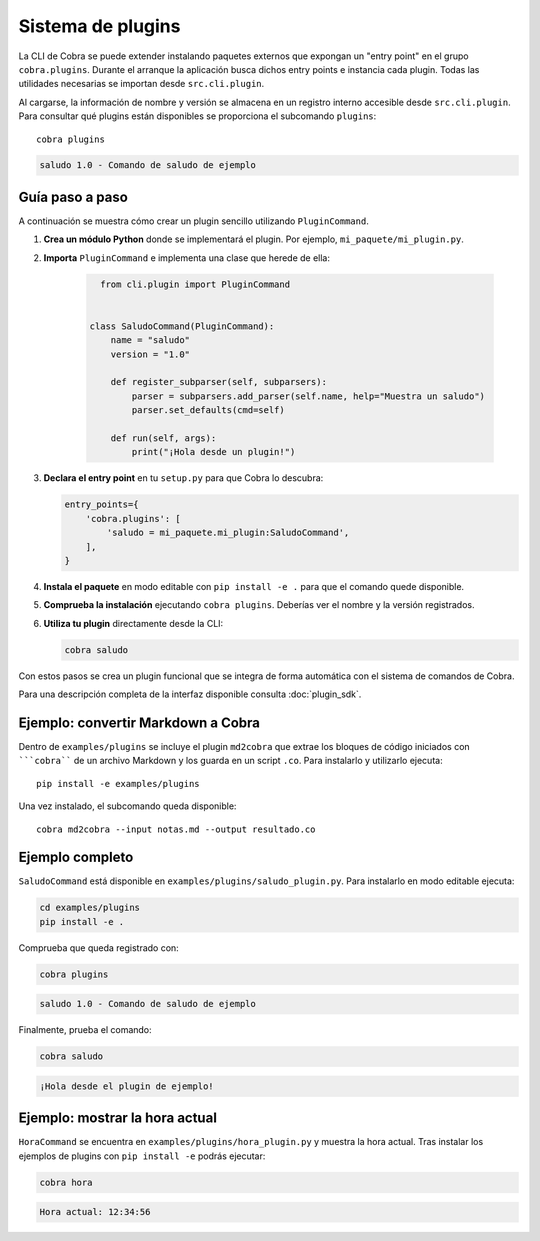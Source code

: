 Sistema de plugins
==================

La CLI de Cobra se puede extender instalando paquetes externos que expongan
un "entry point" en el grupo ``cobra.plugins``. Durante el arranque la
aplicación busca dichos entry points e instancia cada plugin. Todas las
utilidades necesarias se importan desde ``src.cli.plugin``.

Al cargarse, la información de nombre y versión se almacena en un registro
interno accesible desde ``src.cli.plugin``. Para consultar qué
plugins están disponibles se proporciona el subcomando ``plugins``::

   cobra plugins

.. code-block:: text

   saludo 1.0 - Comando de saludo de ejemplo

Guía paso a paso
----------------

A continuación se muestra cómo crear un plugin sencillo utilizando
``PluginCommand``.

1. **Crea un módulo Python** donde se implementará el plugin. Por ejemplo,
   ``mi_paquete/mi_plugin.py``.
2. **Importa** ``PluginCommand`` e implementa una clase que herede de ella:

     .. code-block:: python

        from cli.plugin import PluginCommand


      class SaludoCommand(PluginCommand):
          name = "saludo"
          version = "1.0"

          def register_subparser(self, subparsers):
              parser = subparsers.add_parser(self.name, help="Muestra un saludo")
              parser.set_defaults(cmd=self)

          def run(self, args):
              print("¡Hola desde un plugin!")

3. **Declara el entry point** en tu ``setup.py`` para que Cobra lo descubra:

   .. code-block:: python

      entry_points={
          'cobra.plugins': [
              'saludo = mi_paquete.mi_plugin:SaludoCommand',
          ],
      }

4. **Instala el paquete** en modo editable con ``pip install -e .`` para que
   el comando quede disponible.
5. **Comprueba la instalación** ejecutando ``cobra plugins``. Deberías ver el
   nombre y la versión registrados.
6. **Utiliza tu plugin** directamente desde la CLI:

   .. code-block:: bash

      cobra saludo

Con estos pasos se crea un plugin funcional que se integra de forma automática
con el sistema de comandos de Cobra.

Para una descripción completa de la interfaz disponible consulta
:doc:`plugin_sdk`.

Ejemplo: convertir Markdown a Cobra
-----------------------------------

Dentro de ``examples/plugins`` se incluye el plugin ``md2cobra`` que extrae
los bloques de código iniciados con `````cobra```` de un archivo Markdown y los
guarda en un script ``.co``. Para instalarlo y utilizarlo ejecuta::

   pip install -e examples/plugins

Una vez instalado, el subcomando queda disponible::

   cobra md2cobra --input notas.md --output resultado.co

Ejemplo completo
----------------
``SaludoCommand`` está disponible en
``examples/plugins/saludo_plugin.py``. Para instalarlo en modo editable
ejecuta:

.. code-block:: bash

   cd examples/plugins
   pip install -e .

Comprueba que queda registrado con:

.. code-block:: bash

   cobra plugins

.. code-block:: text

   saludo 1.0 - Comando de saludo de ejemplo

Finalmente, prueba el comando:

.. code-block:: bash

   cobra saludo

.. code-block:: text

   ¡Hola desde el plugin de ejemplo!

Ejemplo: mostrar la hora actual
-------------------------------
``HoraCommand`` se encuentra en ``examples/plugins/hora_plugin.py`` y muestra
la hora actual. Tras instalar los ejemplos de plugins con ``pip install -e``
podrás ejecutar:

.. code-block:: bash

   cobra hora

.. code-block:: text

   Hora actual: 12:34:56

